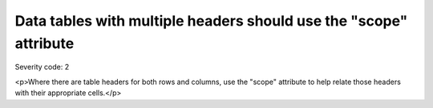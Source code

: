 ===============================
Data tables with multiple headers should use the "scope" attribute
===============================

Severity code: 2

.. php:class:: tableWithBothHeadersUseScope

<p>Where there are table headers for both rows and columns, use the "scope" attribute to help relate those headers with their appropriate cells.</p>
